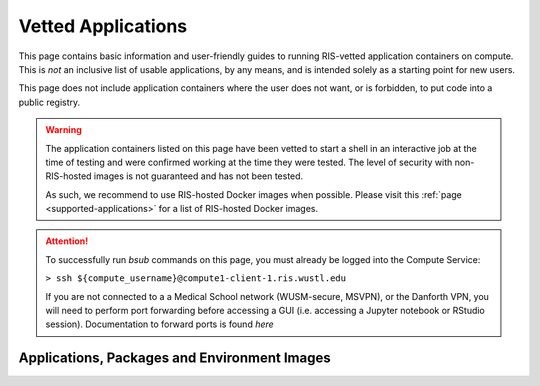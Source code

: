 .. _`vetted-applications`:

Vetted Applications
===================

This page contains basic information and user-friendly guides to running RIS-vetted
application containers on compute. This is `not` an inclusive list of usable applications, by
any means, and is intended solely as a starting point for new users.

This page does not include application containers where the user does not want,
or is forbidden, to put code into a public registry.

.. warning ::

    The application containers listed on this page have been vetted to start a
    shell in an interactive job at the time of testing and were confirmed
    working at the time they were tested. The level of security with
    non-RIS-hosted images is not guaranteed and has not been tested.

    As such, we recommend to use RIS-hosted Docker images when possible. Please
    visit this :ref:`page <supported-applications>` for a list of RIS-hosted
    Docker images.

.. attention ::

    To successfully run `bsub` commands on this page, you must already be logged into the Compute Service:

    ``> ssh ${compute_username}@compute1-client-1.ris.wustl.edu``

    If you are not connected to a a Medical School network (WUSM-secure, MSVPN),
    or the Danforth VPN, you will need to perform port forwarding before
    accessing a GUI (i.e. accessing a Jupyter notebook or RStudio session).
    Documentation to forward ports is found `here`

Applications, Packages and Environment Images
---------------------------------------------

.. collapse:: .NET Core

  - Registry Location: https://hub.docker.com/_/microsoft-dotnet-core-sdk/
  - ".NET Core is an open-source, general-purpose development platform maintained by Microsoft and the .NET community on GitHub. It's cross-platform (supporting Windows, macOS, and Linux) and can be used to build device, cloud, and IoT applications."
        - Source: https://docs.microsoft.com/en-us/dotnet/core/
  - Run interactive job:
  .. code::

      > bsub -G ${group_name} -Is -q general-interactive -a 'docker(mcr.microsoft.com/dotnet/core/sdk)' /bin/bash

.. collapse:: Anaconda

  - Registry Location:
      - Using Python 3.5: https://hub.docker.com/r/continuumio/anaconda3
      - Using Python 2.7: https://hub.docker.com/r/continuumio/anaconda
  - "Anaconda is the leading open data science platform powered by Python. The open source version of Anaconda is a high performance distribution and includes over 100 of the most popular Python packages for data science. Additionally, it provides access to over 720 Python and R packages that can easily be installed using the conda dependency and environment manager, which is included in Anaconda." 
      - Source: https://hub.docker.com/r/continuumio/anaconda3
  - Run interactive job:
    .. code::

        # Using Python 3.5:
        > bsub -G ${group_name} -Is -q general-interactive -a 'docker(continuumio/anaconda3)' /bin/bash

        # Using Python 2.7:
        > bsub -G ${group_name} -Is -q general-interactive -a 'docker(continuumio/anaconda)' /bin/bash

.. collapse:: AnnovarR

  - Registry Location: https://registry.hub.docker.com/r/bioinstaller/annovarr
  - "The annovarR package provides R functions as well as database resources which offer an integrated framework to annotate genetic variants from genome and transcriptome data. The wrapper functions of annovarR unified the interface of many published annotation tools, such as VEP, ANNOVAR, vcfanno and AnnotationDbi." 
      - Source: https://registry.hub.docker.com/r/bioinstaller/annovarr
  - Run interactive job:
    .. code::

        > bsub -G ${group_name} -Is -q general-interactive -a 'docker(bioinstaller/annovarr)' R

.. collapse:: BamTools

  - Registry Location: https://bioconda.github.io/recipes/bamtools/README.html
  - "C++ API & command-line toolkit for working with BAM data" 
      - Source: https://bioconda.github.io/recipes/bamtools/README.html
  - Run interactive job:
    .. code ::

        > bsub -G ${group_name} -Is -q general-interactive -a 'docker(quay.io/biocontainers/bamtools:2.5.1--he860b03_5)' /bin/bash

.. collapse:: BCFtools

  - Registry Location: https://bioconda.github.io/recipes/bcftools/README.html
  - "BCFtools is a set of utilities that manipulate variant calls in the Variant Call Format (VCF) and its binary counterpart BCF. All commands work transparently with both VCFs and BCFs, both uncompressed and BGZF-compressed. Most commands accept VCF, bgzipped VCF and BCF with filetype detected automatically even when streaming from a pipe. Indexed VCF and BCF will work in all situations. Un-indexed VCF and BCF and streams will work in most, but not all situations." 
      - Source: https://bioconda.github.io/recipes/bcftools/README.html
  - Run interactive job:
    .. code::

        > bsub -G ${group_name} -Is -q general-interactive -a 'docker(quay.io/biocontainers/bcftools:1.10.2--hd2cd319_0)' /bin/bash

.. collapse:: bedtools

  - Registry Location: https://bioconda.github.io/recipes/bedtools/README.html
  - "...fast, flexible toolset for genome arithmetic." 
      - Source: https://bedtools.readthedocs.io/en/latest/
  - Run interactive job:
    .. code::

        > bsub -G ${group_name} -Is -q general-interactive -a 'docker(quay.io/biocontainers/bedtools:2.29.2--hc088bd4_0)' /bin/bash

.. collapse:: BLAST

  - Registry Location: https://bioconda.github.io/recipes/blast/README.html
  - "Basic Local Alignment Search Tool (BLAST) is a sequence similarity search program." 
      - Source: https://www.ncbi.nlm.nih.gov/pubmed/18440982
  - Run interactive job:
    .. code::

        > bsub -G ${group_name} -Is -q general-interactive -a 'docker(quay.io/biocontainers/blast:2.2.31--pl526h3066fca_3)' /bin/bash

.. collapse:: Bowtie

  - Registry Location: https://bioconda.github.io/recipes/bowtie/README.html
  - "Bowtie is anultrafast, memory-efficient short read aligner. It aligns short DNA sequences (reads) to the human genome at a rate of over 25 million 35-bp reads per hour. Bowtie indexes the genome with a Burrows-Wheeler index to keep its memory footprint small: typically about 2.2 GB for the human genome (2.9 GB for paired-end)." 
      - Source: http://bowtie-bio.sourceforge.net/index.shtml
  - Run Interactive job:
    .. code::

        > bsub -G ${group_name} -Is -q general-interactive -a 'docker(quay.io/biocontainers/bowtie:1.2.3--py37hc9558a2_0)' /bin/bash
